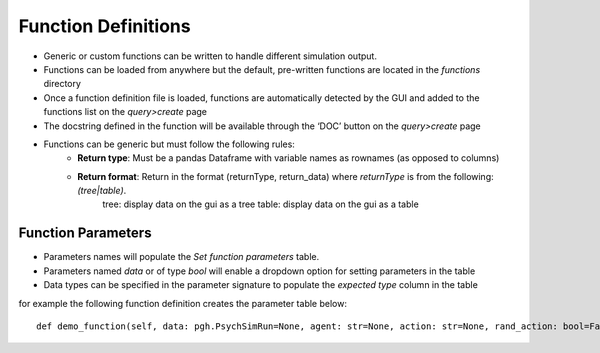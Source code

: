 
.. _function_definitions:

Function Definitions
********************

- Generic or custom functions can be written to handle different simulation output.
- Functions can be loaded from anywhere but the default, pre-written functions are located in the `functions` directory
- Once a function definition file is loaded, functions are automatically detected by the GUI and added to the functions list on the *query>create* page
- The docstring defined in the function will be available through the ‘DOC’ button on the *query>create* page
- Functions can be generic but must follow the following rules:
    - **Return type**: Must be a pandas Dataframe with variable names as rownames (as opposed to columns)
    - **Return format**: Return in the format (returnType, return_data) where `returnType` is from the following: `(tree|table)`.
            tree: display data on the gui as a tree
            table: display data on the gui as a table

Function Parameters
===================
- Parameters names will populate the `Set function parameters` table.
- Parameters named `data` or of type `bool` will enable a dropdown option for setting parameters in the table
- Data types can be specified in the parameter signature to populate the `expected type` column in the table

for example the following function definition creates the parameter table below::

    def demo_function(self, data: pgh.PsychSimRun=None, agent: str=None, action: str=None, rand_action: bool=False)

.. image:: images/demo_param_table.png